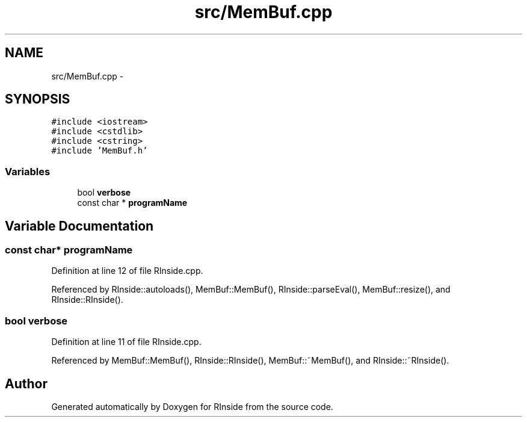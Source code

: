 .TH "src/MemBuf.cpp" 3 "20 Dec 2009" "RInside" \" -*- nroff -*-
.ad l
.nh
.SH NAME
src/MemBuf.cpp \- 
.SH SYNOPSIS
.br
.PP
\fC#include <iostream>\fP
.br
\fC#include <cstdlib>\fP
.br
\fC#include <cstring>\fP
.br
\fC#include 'MemBuf.h'\fP
.br

.SS "Variables"

.in +1c
.ti -1c
.RI "bool \fBverbose\fP"
.br
.ti -1c
.RI "const char * \fBprogramName\fP"
.br
.in -1c
.SH "Variable Documentation"
.PP 
.SS "const char* \fBprogramName\fP"
.PP
Definition at line 12 of file RInside.cpp.
.PP
Referenced by RInside::autoloads(), MemBuf::MemBuf(), RInside::parseEval(), MemBuf::resize(), and RInside::RInside().
.SS "bool \fBverbose\fP"
.PP
Definition at line 11 of file RInside.cpp.
.PP
Referenced by MemBuf::MemBuf(), RInside::RInside(), MemBuf::~MemBuf(), and RInside::~RInside().
.SH "Author"
.PP 
Generated automatically by Doxygen for RInside from the source code.
